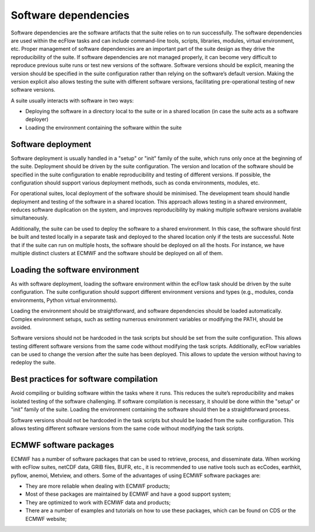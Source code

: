 Software dependencies
=====================

Software dependencies are the software artifacts that the suite relies on to run successfully.
The software dependencies are used within the ecFlow tasks and can include command-line tools, scripts, libraries, modules, 
virtual environment, etc.
Proper management of software dependencies are an important part of the suite design as they drive the reproducibility of the suite.
If software dependencies are not managed properly, it can become very difficult to reproduce previous suite runs or test new versions of the software.
Software versions should be explicit, meaning the version should be specified in the suite configuration rather than relying on the software’s default version.
Making the version explicit also allows testing the suite with different software versions, facilitating pre-operational testing of new software versions.

A suite usually interacts with software in two ways:

- Deploying the software in a directory local to the suite or in a shared location (in case the suite acts as a software 
  deployer)
- Loading the environment containing the software within the suite

Software deployment
-------------------

Software deployment is usually handled in a "setup" or "init" family of the suite, which runs only once at the beginning of the 
suite. Deployment should be driven by the suite configuration. The version and location of the software should be specified in 
the suite configuration to enable reproducibility and testing of different versions. If possible, the configuration should 
support various deployment methods, such as conda environments, modules, etc.

For operational suites, local deployment of the software should be minimised. The development team should handle deployment and 
testing of the software in a shared location. This approach allows testing in a shared environment, reduces software duplication 
on the system, and improves reproducibility by making multiple software versions available simultaneously.

Additionally, the suite can be used to deploy the software to a shared environment. In this case, the software should first be 
built and tested locally in a separate task and deployed to the shared location only if the tests are successful.
Note that if the suite can run on multiple hosts, the software should be deployed on all the hosts. For instance, we have
multiple distinct clusters at ECMWF and the software should be deployed on all of them.

Loading the software environment
--------------------------------

As with software deployment, loading the software environment within the ecFlow task should be driven by the suite 
configuration. The suite configuration should support different environment versions and types (e.g., modules, conda 
environments, Python virtual environments).

Loading the environment should be straightforward, and software dependencies should be loaded automatically. Complex environment 
setups, such as setting numerous environment variables or modifying the PATH, should be avoided.

Software versions should not be hardcoded in the task scripts but should be set from the suite configuration. This allows testing
different software versions from the same code without modifying the task scripts. Additionally, ecFlow variables can be used to
change the version after the suite has been deployed. This allows to update the version without having to redeploy the suite.

Best practices for software compilation
---------------------------------------

Avoid compiling or building software within the tasks where it runs. This reduces the suite’s reproducibility and makes isolated 
testing of the software challenging. If software compilation is necessary, it should be done within the "setup" or "init" family 
of the suite. Loading the environment containing the software should then be a straightforward process.

Software versions should not be hardcoded in the task scripts but should be loaded from the suite configuration. This allows 
testing different software versions from the same code without modifying the task scripts.

ECMWF software packages
-----------------------
ECMWF has a number of software packages that can be used to retrieve, process, and disseminate data. When working with ecFlow 
suites, netCDF data, GRIB files, BUFR, etc., it is recommended to use native tools such as ecCodes, earthkit, pyflow, anemoi, 
Metview, and others. Some of the advantages of using ECMWF software packages are:

- They are more reliable when dealing with ECMWF products;
- Most of these packages are maintained by ECMWF and have a good support system;
- They are optimized to work with ECMWF data and products;
- There are a number of examples and tutorials on how to use these packages, which can be found on CDS or the ECMWF website;
